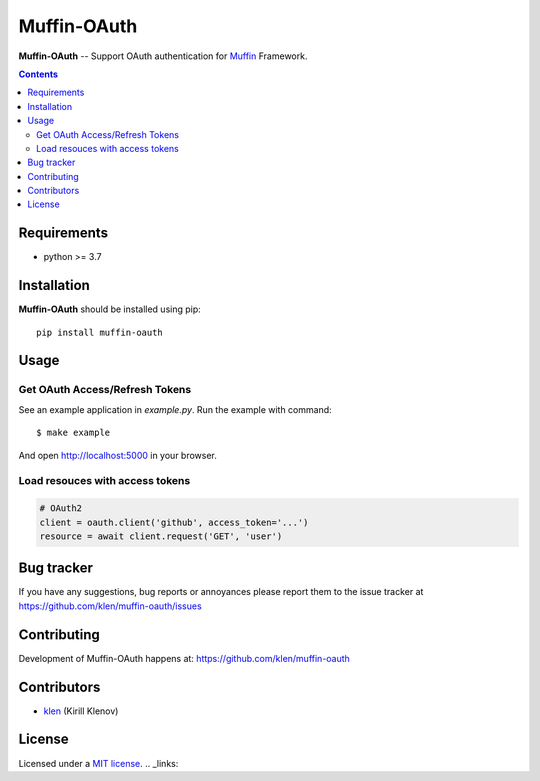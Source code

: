 Muffin-OAuth
############

.. _description:

**Muffin-OAuth** -- Support OAuth authentication for Muffin_ Framework.

.. _badges:

.. image:: https://github.com/klen/muffin-oauth/workflows/tests/badge.svg
    :target: https://github.com/klen/muffin-oauth/actions
    :alt: Tests Status

.. image:: https://img.shields.io/pypi/v/muffin-oauth
    :target: https://pypi.org/project/muffin-oauth/
    :alt: PYPI Version

.. _contents:

.. contents::

.. _requirements:

Requirements
=============

- python >= 3.7

.. _installation:

Installation
=============

**Muffin-OAuth** should be installed using pip: ::

    pip install muffin-oauth

.. _usage:

Usage
=====

Get OAuth Access/Refresh Tokens
-------------------------------

See an example application in `example.py`.
Run the example with command: ::

    $ make example

And open http://localhost:5000 in your browser.

Load resouces with access tokens
--------------------------------

.. code:: python

    # OAuth2
    client = oauth.client('github', access_token='...')
    resource = await client.request('GET', 'user')

.. _bugtracker:

Bug tracker
===========

If you have any suggestions, bug reports or
annoyances please report them to the issue tracker
at https://github.com/klen/muffin-oauth/issues

.. _contributing:

Contributing
============

Development of Muffin-OAuth happens at: https://github.com/klen/muffin-oauth


Contributors
=============

* klen_ (Kirill Klenov)

.. _license:

License
========

Licensed under a `MIT license`_.
.. _links:

.. _Muffin: https://github.com/klen/muffin
.. _klen: https://github.com/klen
.. _MIT license: http://opensource.org/licenses/MIT
